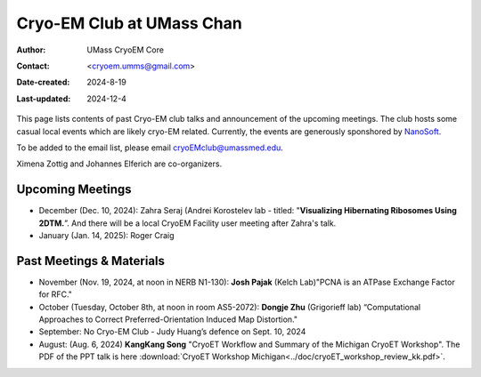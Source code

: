 .. cryo-em_club:

Cryo-EM Club at UMass Chan
==========================

:Author: UMass CryoEM Core
:Contact: <cryoem.umms@gmail.com>
:Date-created: 2024-8-19
:Last-updated: 2024-12-4

This page lists contents of past Cryo-EM club talks and 
announcement of the upcoming meetings. The club hosts 
some casual local events which are likely cryo-EM related. 
Currently, the events are generously sponshored by `NanoSoft <https://www.nanosoftmaterials.com/>`_.

To be added to the email list, please email cryoEMclub@umassmed.edu.

Ximena Zottig and Johannes Elferich are co-organizers. 

Upcoming Meetings
-----------------

- December (Dec. 10, 2024): Zahra Seraj (Andrei Korostelev lab - titled:  "**Visualizing Hibernating Ribosomes Using 2DTM.**”. And there will be a local CryoEM Facility user meeting after Zahra's talk. 
- January (Jan. 14, 2025): Roger Craig 

Past Meetings & Materials
--------------------------

- November (Nov. 19, 2024, at noon in NERB N1-130): **Josh Pajak** (Kelch Lab)"PCNA is an ATPase Exchange Factor for RFC."
- October (Tuesday, October 8th, at noon in room AS5-2072): **Dongje Zhu** (Grigorieff lab) “Computational Approaches to Correct Preferred-Orientation Induced Map Distortion."
- September: No Cryo-EM Club - Judy Huang’s defence on Sept. 10, 2024
- August: (Aug. 6, 2024) **KangKang Song** "CryoET Workflow and Summary of the Michigan CryoET Workshop". The PDF of the PPT talk is here :download:`CryoET Workshop Michigan<../doc/cryoET_workshop_review_kk.pdf>`.
